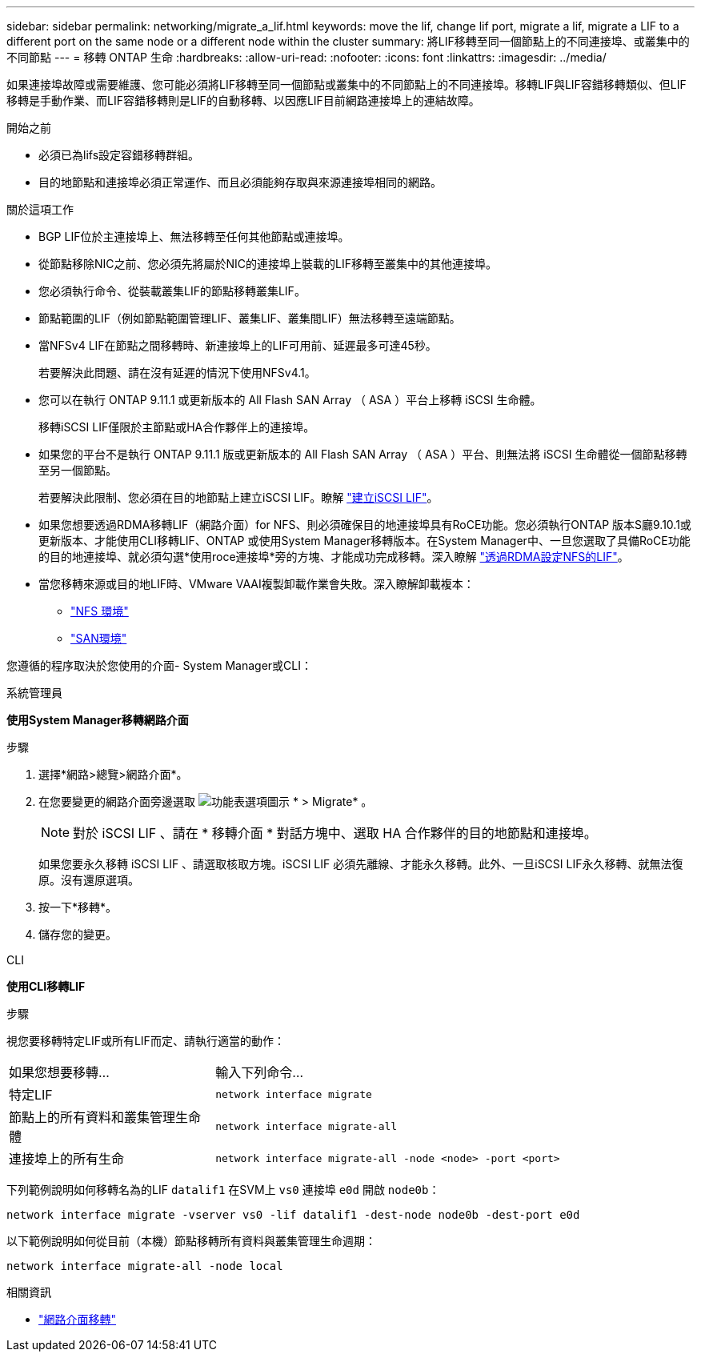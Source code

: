 ---
sidebar: sidebar 
permalink: networking/migrate_a_lif.html 
keywords: move the lif, change lif port, migrate a lif, migrate a LIF to a different port on the same node or a different node within the cluster 
summary: 將LIF移轉至同一個節點上的不同連接埠、或叢集中的不同節點 
---
= 移轉 ONTAP 生命
:hardbreaks:
:allow-uri-read: 
:nofooter: 
:icons: font
:linkattrs: 
:imagesdir: ../media/


[role="lead"]
如果連接埠故障或需要維護、您可能必須將LIF移轉至同一個節點或叢集中的不同節點上的不同連接埠。移轉LIF與LIF容錯移轉類似、但LIF移轉是手動作業、而LIF容錯移轉則是LIF的自動移轉、以因應LIF目前網路連接埠上的連結故障。

.開始之前
* 必須已為lifs設定容錯移轉群組。
* 目的地節點和連接埠必須正常運作、而且必須能夠存取與來源連接埠相同的網路。


.關於這項工作
* BGP LIF位於主連接埠上、無法移轉至任何其他節點或連接埠。
* 從節點移除NIC之前、您必須先將屬於NIC的連接埠上裝載的LIF移轉至叢集中的其他連接埠。
* 您必須執行命令、從裝載叢集LIF的節點移轉叢集LIF。
* 節點範圍的LIF（例如節點範圍管理LIF、叢集LIF、叢集間LIF）無法移轉至遠端節點。
* 當NFSv4 LIF在節點之間移轉時、新連接埠上的LIF可用前、延遲最多可達45秒。
+
若要解決此問題、請在沒有延遲的情況下使用NFSv4.1。

* 您可以在執行 ONTAP 9.11.1 或更新版本的 All Flash SAN Array （ ASA ）平台上移轉 iSCSI 生命體。
+
移轉iSCSI LIF僅限於主節點或HA合作夥伴上的連接埠。

* 如果您的平台不是執行 ONTAP 9.11.1 版或更新版本的 All Flash SAN Array （ ASA ）平台、則無法將 iSCSI 生命體從一個節點移轉至另一個節點。
+
若要解決此限制、您必須在目的地節點上建立iSCSI LIF。瞭解 link:../networking/create_a_lif.html["建立iSCSI LIF"]。

* 如果您想要透過RDMA移轉LIF（網路介面）for NFS、則必須確保目的地連接埠具有RoCE功能。您必須執行ONTAP 版本S廳9.10.1或更新版本、才能使用CLI移轉LIF、ONTAP 或使用System Manager移轉版本。在System Manager中、一旦您選取了具備RoCE功能的目的地連接埠、就必須勾選*使用roce連接埠*旁的方塊、才能成功完成移轉。深入瞭解 link:../nfs-rdma/configure-lifs-task.html["透過RDMA設定NFS的LIF"]。
* 當您移轉來源或目的地LIF時、VMware VAAI複製卸載作業會失敗。深入瞭解卸載複本：
+
** link:../nfs-admin/support-vmware-vstorage-over-nfs-concept.html["NFS 環境"]
** link:../san-admin/storage-virtualization-vmware-copy-offload-concept.html["SAN環境"]




您遵循的程序取決於您使用的介面- System Manager或CLI：

[role="tabbed-block"]
====
.系統管理員
--
*使用System Manager移轉網路介面*

.步驟
. 選擇*網路>總覽>網路介面*。
. 在您要變更的網路介面旁邊選取 image:icon_kabob.gif["功能表選項圖示"] * > Migrate* 。
+

NOTE: 對於 iSCSI LIF 、請在 * 移轉介面 * 對話方塊中、選取 HA 合作夥伴的目的地節點和連接埠。

+
如果您要永久移轉 iSCSI LIF 、請選取核取方塊。iSCSI LIF 必須先離線、才能永久移轉。此外、一旦iSCSI LIF永久移轉、就無法復原。沒有還原選項。

. 按一下*移轉*。
. 儲存您的變更。


--
.CLI
--
*使用CLI移轉LIF*

.步驟
視您要移轉特定LIF或所有LIF而定、請執行適當的動作：

[cols="30,70"]
|===


| 如果您想要移轉... | 輸入下列命令... 


 a| 
特定LIF
 a| 
`network interface migrate`



 a| 
節點上的所有資料和叢集管理生命體
 a| 
`network interface migrate-all`



 a| 
連接埠上的所有生命
 a| 
`network interface migrate-all -node <node> -port <port>`

|===
下列範例說明如何移轉名為的LIF `datalif1` 在SVM上 `vs0` 連接埠 `e0d` 開啟 `node0b`：

....
network interface migrate -vserver vs0 -lif datalif1 -dest-node node0b -dest-port e0d
....
以下範例說明如何從目前（本機）節點移轉所有資料與叢集管理生命週期：

....
network interface migrate-all -node local
....
--
====
.相關資訊
* link:https://docs.netapp.com/us-en/ontap-cli/network-interface-migrate.html["網路介面移轉"^]

